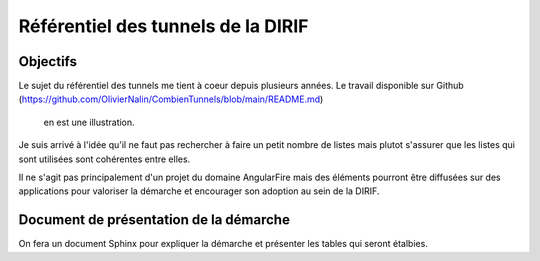 Référentiel des tunnels de la DIRIF
**************************************
Objectifs
============
Le sujet du référentiel des tunnels me tient à coeur depuis plusieurs années.
Le travail disponible sur Github  (https://github.com/OlivierNalin/CombienTunnels/blob/main/README.md) 
 en est une illustration.

Je suis arrivé à l'idée qu'il ne faut pas rechercher à faire un petit nombre de listes mais plutot s'assurer
que les listes qui sont utilisées sont cohérentes entre elles.
                                   
Il ne s'agit pas principalement d'un projet du domaine AngularFire mais des éléments pourront être 
diffusées sur des applications pour valoriser la démarche et encourager son adoption au sein de la DIRIF.

Document de présentation de la démarche
=========================================
On fera un document Sphinx pour expliquer la démarche et présenter les tables qui seront étalbies.

                                   



                                     


